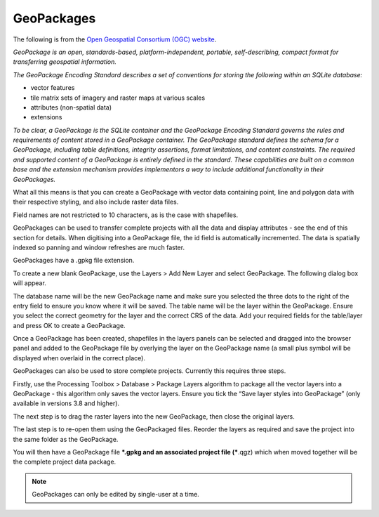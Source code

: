 ===========
GeoPackages
===========

The following is from the `Open Geospatial Consortium (OGC) website <https://www.geopackage.org/>`_.

*GeoPackage is an open, standards-based, platform-independent, portable, self-describing, compact format for transferring geospatial information.*

*The GeoPackage Encoding Standard describes a set of conventions for storing the following within an SQLite database:*

- vector features
- tile matrix sets of imagery and raster maps at various scales
- attributes (non-spatial data)
- extensions

*To be clear, a GeoPackage is the SQLite container and the GeoPackage Encoding Standard governs the rules and requirements of content stored in a GeoPackage container. The GeoPackage standard defines the schema for a GeoPackage, including table definitions, integrity assertions, format limitations, and content constraints. The required and supported content of a GeoPackage is entirely defined in the standard. These capabilities are built on a common base and the extension mechanism provides implementors a way to include additional functionality in their GeoPackages.*

What all this means is that you can create a GeoPackage with vector data containing point, line and polygon data with their respective styling, and also include raster data files.

Field names are not restricted to 10 characters, as is the case with shapefiles.

GeoPackages can be used to transfer complete projects with all the data and display attributes - see the end of this section for details.
When digitising into a GeoPackage file, the id field is automatically incremented. The data is spatially indexed so panning and window refreshes are much faster.

GeoPackages have a .gpkg file extension.

To create a new blank GeoPackage, use the Layers > Add New Layer and select GeoPackage. The following dialog box will appear.

.. image:: img/new_geopackage_lyr.png
  :align: center

The database name will be the new GeoPackage name and make sure you selected the three dots to the right of the entry field to ensure you know where it will be saved. The table name will be the layer within the GeoPackage. Ensure you select the correct geometry for the layer and the correct CRS of the data. Add your required fields for the table/layer and press OK to create a GeoPackage.

.. image:: img/new_geopackage_lyr_fields.png
  :align: center

Once a GeoPackage has been created, shapefiles in the layers panels can be selected and dragged into the browser panel and added to the GeoPackage file by overlying the layer on the GeoPackage name (a small plus symbol will be displayed when overlaid in the correct place).

.. image:: img/layers_panel_geopackage.png
  :align: center

GeoPackages can also be used to store complete projects. Currently this requires three steps.

Firstly, use the Processing Toolbox > Database > Package Layers algorithm to package all the vector layers into a GeoPackage - this algorithm only saves the vector layers. Ensure you tick the “Save layer styles into GeoPackage” (only available in versions 3.8 and higher).

.. image:: img/package_layers.png
  :align: center

The next step is to drag the raster layers into the new GeoPackage, then close the original layers.

The last step is to re-open them using the GeoPackaged files. Reorder the layers as required and save the project into the same folder as the GeoPackage.

You will then have a GeoPackage file ***.gpkg and an associated project file (***.qgz) which when moved together will be the complete project data package.

.. note:: GeoPackages can only be edited by single-user at a time.
